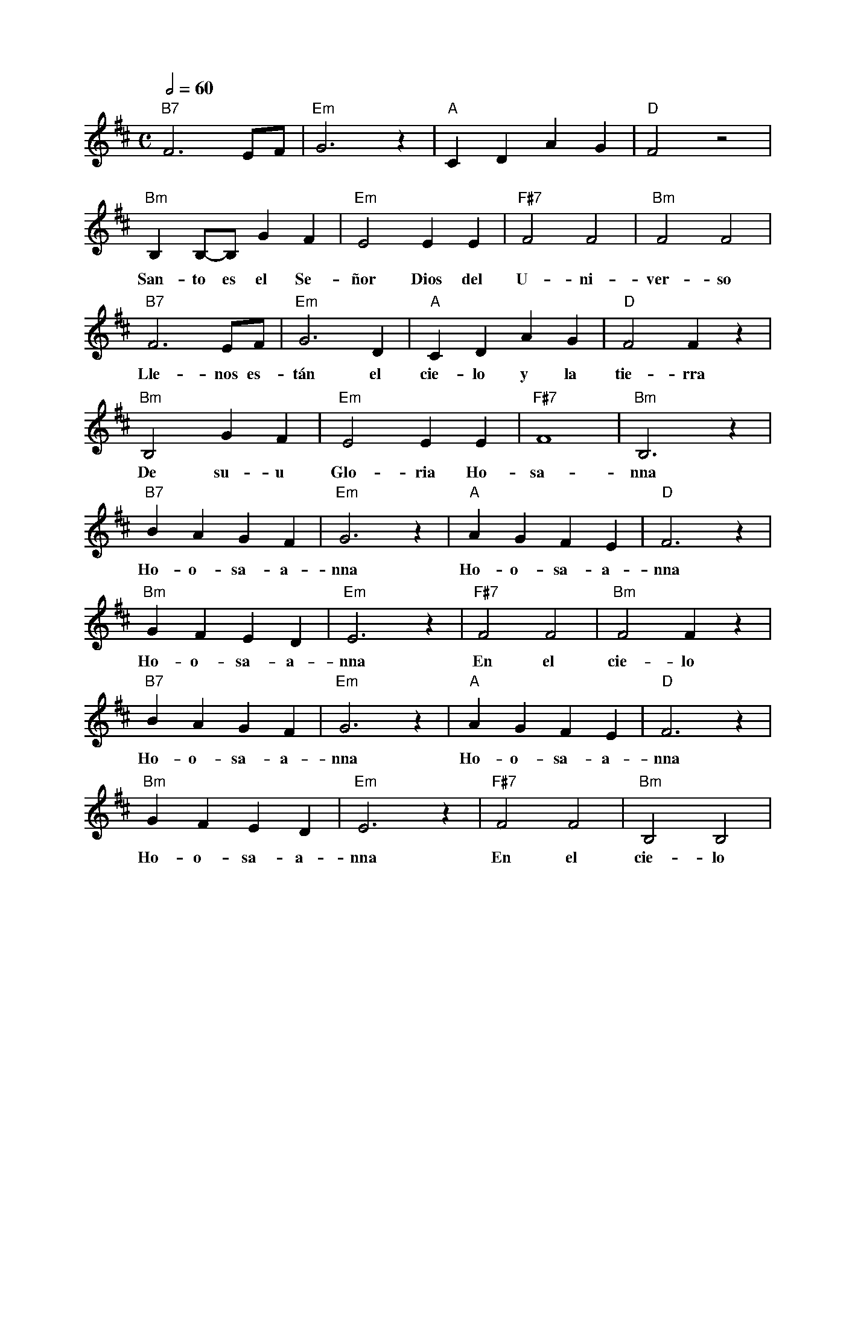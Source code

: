 %abc-2.2
%%MIDI program 74
%%pagewidth 18cm
%bgcolor white
%%topspace 0
%%composerspace 0
%leftmargin 0.8cm
%rightmargin 0.8cm

X:1
F:Santo_Solemne
C:
S:
M:C
L:1/4
Q:1/2=60
K:D
%
%
    "B7"F3 E/2F/2 | "Em"G3 z | "A"C D A G | "D"F2 z2 |
%%vskip 0
w: Sa-a-an-to Sa-a-a-an-to
    "Bm"B, B,/2-B,/2 G F | "Em"E2 E E | "F#7"F2 F2 | "Bm"F2 F2 |
w: San-to es el Se-ñor Dios del U-ni-ver-so
    "B7"F3 E/2F/2 | "Em"G3 D | "A"C D A G | "D"F2 F z |
w: Lle-nos es-tán el cie-lo y la tie-rra
    "Bm"B,2 G F | "Em"E2 E E | "F#7"F4 | "Bm"B,3 z |
w: De su-u Glo-ria Ho-sa-nna
    "B7"B A G F | "Em"G3 z | "A"A G F E | "D"F3 z |
w: Ho-o-sa-a-nna Ho-o-sa-a-nna
    "Bm"G F E D | "Em"E3 z | "F#7"F2 F2 | "Bm"F2 F z |
w: Ho-o-sa-a-nna En el cie-lo
    "B7"B A G F | "Em"G3 z | "A"A G F E | "D"F3 z |
w: Ho-o-sa-a-nna Ho-o-sa-a-nna
    "Bm"G F E D | "Em"E3 z | "F#7"F2 F2 | "Bm"B,2 B,2 |
w: Ho-o-sa-a-nna En el cie-lo
%